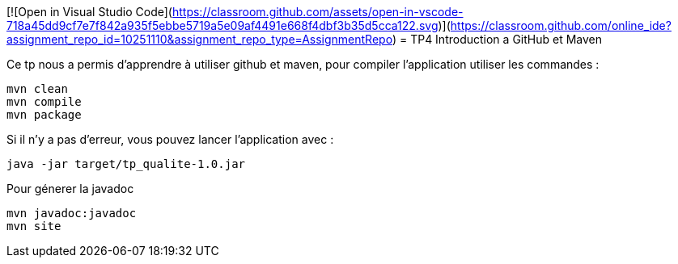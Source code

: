 [![Open in Visual Studio Code](https://classroom.github.com/assets/open-in-vscode-718a45dd9cf7e7f842a935f5ebbe5719a5e09af4491e668f4dbf3b35d5cca122.svg)](https://classroom.github.com/online_ide?assignment_repo_id=10251110&assignment_repo_type=AssignmentRepo)
= TP4 Introduction a GitHub et Maven

Ce tp nous a permis d'apprendre à utiliser github et maven,
pour compiler l'application utiliser les commandes  :
[source cmd]
----
mvn clean
mvn compile
mvn package
----

Si il n'y a pas d'erreur, vous pouvez lancer l'application avec :

[source cmd]
----
java -jar target/tp_qualite-1.0.jar
----

Pour génerer la javadoc

[source cmd]
----
mvn javadoc:javadoc
mvn site
----